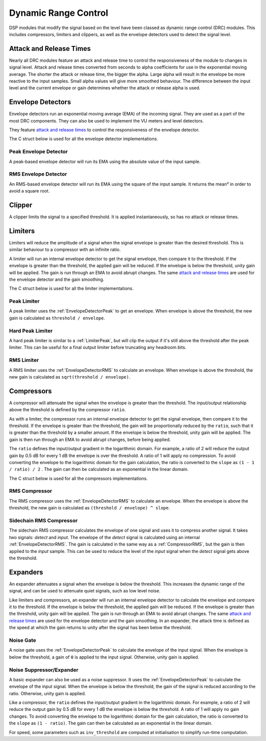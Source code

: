 #####################
Dynamic Range Control
#####################

DSP modules that modify the signal based on the level have been classed
as dynamic range control (DRC) modules. This includes compressors, limiters
and clippers, as well as the envelope detectors used to detect the signal
level.

========================
Attack and Release Times
========================

Nearly all DRC modules feature an attack and release time to control the
responsiveness of the module to changes in signal level. Attack and
release times converted from seconds to alpha coefficients for use in
the exponential moving average. The shorter the attack or release time,
the bigger the alpha. Large alpha will result in the envelope be more
reactive to the input samples. Small alpha values will give more smoothed
behaviour. The difference between the input level and the current
envelope or gain determines whether the attack or release alpha is used.

==================
Envelope Detectors
==================

Envelope detectors run an exponential moving average (EMA) of the 
incoming signal. They are used as a part of the most DRC components.
They can also be used to implement the VU meters and level detectors.

They feature `attack and release times`_ to control the responsiveness
of the envelope detector.

The C struct below is used for all the envelope detector implementations.

.. doxygenstruct:: env_detector_t
    :members:

.. _EnvelopeDetectorPeak:

----------------------
Peak Envelope Detector
----------------------

A peak-based envelope detector will run its EMA using the absolute value of the input sample.

.. tab:: C API

    .. only:: latex

        .. rubric:: C API

    .. doxygenfunction:: adsp_env_detector_peak

.. tab:: Python API

    .. only:: latex

        .. rubric:: Python API

    .. autoclass:: audio_dsp.dsp.drc.drc.envelope_detector_peak
        :noindex:

        .. automethod:: process
            :noindex:

        .. automethod:: reset_state
            :noindex:

.. _EnvelopeDetectorRMS:

---------------------
RMS Envelope Detector
---------------------

An RMS-based envelope detector will run its EMA using the square of the
input sample. It returns the mean² in order to avoid a square root.

.. tab:: C API

    .. only:: latex

        .. rubric:: C API

    .. doxygenfunction:: adsp_env_detector_rms

.. tab:: Python API

    .. only:: latex

        .. rubric:: Python API

    .. autoclass:: audio_dsp.dsp.drc.drc.envelope_detector_rms
        :noindex:

        .. automethod:: process
            :noindex:

        .. automethod:: reset_state
            :noindex:

.. _Clipper:

=======
Clipper
=======

A clipper limits the signal to a specified threshold. It is applied
instantaneously, so has no attack or release times.

.. doxygentypedef:: clipper_t

.. tab:: C API

    .. only:: latex

        .. rubric:: C API

    .. doxygenfunction:: adsp_clipper

.. tab:: Python API

    .. only:: latex

        .. rubric:: Python API

    .. autoclass:: audio_dsp.dsp.drc.drc.clipper
        :noindex:

        .. automethod:: process
            :noindex:


========
Limiters
========

Limiters will reduce the amplitude of a signal when the signal envelope
is greater than the desired threshold. This is similar behaviour to a compressor
with an infinite ratio.

A limiter will run an internal envelope detector to get the signal
envelope, then compare it to the threshold. If the envelope is greater than the
threshold, the applied gain will be reduced. If the envelope is below
the threshold, unity gain will be applied. The gain is run through an EMA
to avoid abrupt changes. The same `attack and release times`_ are used
for the envelope detector and the gain smoothing.

The C struct below is used for all the limiter implementations.

.. doxygenstruct:: limiter_t
    :members:

.. _LimiterPeak:

------------
Peak Limiter
------------

A peak limiter uses the :ref:`EnvelopeDetectorPeak` to get an envelope.
When envelope is above the threshold, the new gain is calculated as 
``threshold / envelope``.

.. tab:: C API

    .. only:: latex

        .. rubric:: C API

    .. doxygenfunction:: adsp_limiter_peak

.. tab:: Python API

    .. only:: latex

        .. rubric:: Python API

    .. autoclass:: audio_dsp.dsp.drc.drc.limiter_peak
        :noindex:

        .. automethod:: process
            :noindex:

        .. automethod:: reset_state
            :noindex:

.. _HardLimiterPeak:

-----------------
Hard Peak Limiter
-----------------

A hard peak limiter is similar to a :ref:`LimiterPeak`, but will clip
the output if it's still above the threshold after the peak limiter.
This can be useful for a final output limiter before truncating any
headroom bits.

.. tab:: C API

    .. only:: latex

        .. rubric:: C API

    .. doxygenfunction:: adsp_hard_limiter_peak

.. tab:: Python API

    .. only:: latex

        .. rubric:: Python API

    .. autoclass:: audio_dsp.dsp.drc.drc.hard_limiter_peak
        :noindex:

        .. automethod:: process
            :noindex:

        .. automethod:: reset_state
            :noindex:

.. _LimiterRMS:

-----------
RMS Limiter
-----------

A RMS limiter uses the :ref:`EnvelopeDetectorRMS` to calculate an envelope.
When envelope is above the threshold, the new gain is calculated as 
``sqrt(threshold / envelope)``.

.. tab:: C API

    .. only:: latex

        .. rubric:: C API

    .. doxygenfunction:: adsp_limiter_rms

.. tab:: Python API

    .. only:: latex

        .. rubric:: Python API

    .. autoclass:: audio_dsp.dsp.drc.drc.limiter_rms
        :noindex:

        .. automethod:: process
            :noindex:

        .. automethod:: reset_state
            :noindex:

===========
Compressors
===========

A compressor will attenuate the signal when the envelope is greater than the
threshold. The input/output relationship above the threshold is defined
by the compressor ``ratio``.

As with a limiter, the compressor runs an internal envelope detector 
to get the signal envelope, then compare it to the threshold. If the
envelope is greater than the threshold, the gain will be proportionally reduced
by the ``ratio``, such that it is greater than the threshold by a smaller amount. 
If the envelope is below the threshold, unity gain will be applied. 
The gain is then run through an EMA to avoid abrupt changes, before being
applied. 

The ``ratio`` defines the input/output gradient in the logarithmic domain.
For example, a ratio of 2 will reduce the output gain by 0.5 dB for every 
1 dB the envelope is over the threshold. 
A ratio of 1 will apply no compression. 
To avoid converting the envelope to the logarithmic domain for the gain
calculation, the ratio is converted to the ``slope`` as 
``(1 - 1 / ratio) / 2`` . The gain can then be calculated as an
exponential in the linear domain.

The C struct below is used for all the compressors implementations.

.. doxygenstruct:: compressor_t
    :members:

.. _CompressorRMS:

--------------
RMS Compressor
--------------

The RMS compressor uses the :ref:`EnvelopeDetectorRMS` to calculate an
envelope.
When the envelope is above the threshold, the new gain is calculated as
``(threshold / envelope) ^ slope``.

.. tab:: C API

    .. only:: latex

        .. rubric:: C API

    .. doxygenfunction:: adsp_compressor_rms

.. tab:: Python API

    .. only:: latex

        .. rubric:: Python API

    .. autoclass:: audio_dsp.dsp.drc.drc.compressor_rms
        :noindex:

        .. automethod:: process
            :noindex:

        .. automethod:: reset_state
            :noindex:

.. _CompressorSidechain:

------------------------
Sidechain RMS Compressor
------------------------

The sidechain RMS compressor calculates the envelope of one signal and
uses it to compress another signal.
It takes two signals: *detect* and *input*. The envelope of the *detect* signal 
is calculated using an internal :ref:`EnvelopeDetectorRMS`.
The gain is calculated in the same way as a :ref:`CompressorRMS`, but the
gain is then applied to the *input* sample.
This can be used to reduce the level of the *input* signal when the
*detect* signal gets above the threshold.

.. tab:: C API

    .. only:: latex

        .. rubric:: C API

    .. doxygenfunction:: adsp_compressor_rms_sidechain

.. tab:: Python API

    .. only:: latex

        .. rubric:: Python API

    .. autoclass:: audio_dsp.dsp.drc.sidechain.compressor_rms_sidechain_mono
        :noindex:

        .. automethod:: process
            :noindex:

        .. automethod:: reset_state
            :noindex:

=========
Expanders
=========

An expander attenuates a signal when the envelope is below the threshold.
This increases the dynamic range of the signal, and can be used to
attenuate quiet signals, such as low level noise.

Like limiters and compressors, an expander will run an internal envelope
detector to calculate the envelope and compare it to the threshold.
If the envelope is below the threshold, the applied gain will be reduced.
If the envelope is greater than the threshold, unity gain will be applied.
The gain is run through an EMA to avoid abrupt changes. 
The same `attack and release times`_ are used for the envelope detector
and the gain smoothing. In an expander, the attack time is defined as the
speed at which the gain returns to unity after the signal has been
below the threshold.

.. _NoiseGate:

----------
Noise Gate
----------

A noise gate uses the :ref:`EnvelopeDetectorPeak` to calculate the 
envelope of the input signal.
When the envelope  is below the threshold, a gain of ``0`` is applied to
the input signal. Otherwise, unity gain is applied.

.. doxygentypedef:: noise_gate_t

.. tab:: C API

    .. only:: latex

        .. rubric:: C API

    .. doxygenfunction:: adsp_noise_gate

.. tab:: Python API

    .. only:: latex

        .. rubric:: Python API

    .. autoclass:: audio_dsp.dsp.drc.expander.noise_gate
        :noindex:

        .. automethod:: process
            :noindex:

        .. automethod:: reset_state
            :noindex:

.. _NoiseSuppressorExpander:

-------------------------
Noise Suppressor/Expander
-------------------------

A basic expander can also be used as a noise suppressor.
It uses the :ref:`EnvelopeDetectorPeak` to calculate the envelope of the
input signal.
When the envelope is below the threshold, the gain of the signal is 
reduced according to the ratio. Otherwise, unity gain is applied.

Like a compressor, the ``ratio`` defines the input/output gradient in
the logarithmic domain.
For example, a ratio of 2 will reduce the output gain by 0.5 dB for every 
1 dB the envelope is below the threshold. 
A ratio of 1 will apply no gain changes. 
To avoid converting the envelope to the logarithmic domain for the gain
calculation, the ratio is converted to the ``slope`` as 
``(1 - ratio)``. The gain can then be calculated as an
exponential in the linear domain.

For speed, some parameters such as  ``inv_threshold`` are computed at 
initialisation to simplify run-time computation.

.. doxygenstruct:: noise_suppressor_expander_t
    :members:

.. tab:: C API

    .. only:: latex

        .. rubric:: C API

    .. doxygenfunction:: adsp_noise_suppressor_expander

.. tab:: Python API

    .. only:: latex

        .. rubric:: Python API

    .. autoclass:: audio_dsp.dsp.drc.expander.noise_suppressor_expander
        :noindex:

        .. automethod:: process
            :noindex:
        
        .. automethod:: reset_state
            :noindex:
